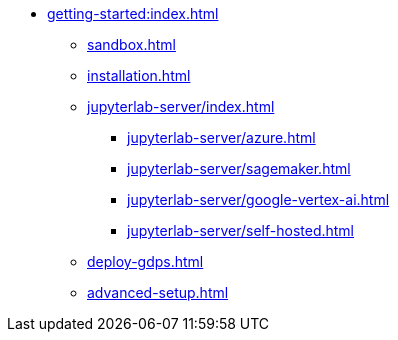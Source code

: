 * xref:getting-started:index.adoc[]
** xref:sandbox.adoc[]
** xref:installation.adoc[]
** xref:jupyterlab-server/index.adoc[]
*** xref:jupyterlab-server/azure.adoc[]
*** xref:jupyterlab-server/sagemaker.adoc[]
*** xref:jupyterlab-server/google-vertex-ai.adoc[]
*** xref:jupyterlab-server/self-hosted.adoc[]
** xref:deploy-gdps.adoc[]
** xref:advanced-setup.adoc[]